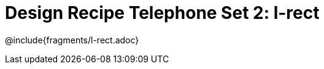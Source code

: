 = Design Recipe Telephone Set 2: l-rect

++++
<style>
#content .recipe_word_problem {margin: 1ex 0ex; }
</style>
++++

@include{fragments/l-rect.adoc}
